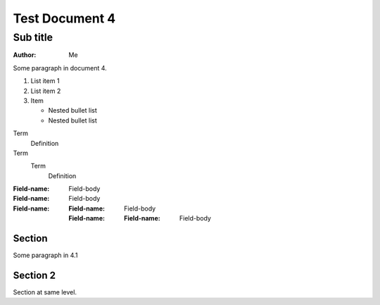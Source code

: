 Test Document 4
===============
Sub title
---------
:Author: Me

Some paragraph in document 4.

..  
   Multi
   Line
   Comment

1. List item 1
2. List item 2
3. Item 

   * Nested bullet list
   * Nested bullet list

Term
  Definition
Term
  Term
    Definition

:Field-name: Field-body
:Field-name: 
  Field-body
:Field-name: 
  :Field-name: 
    Field-body
  :Field-name: 
    :Field-name: Field-body

Section
^^^^^^^
Some paragraph in 4.1

Section 2
^^^^^^^^^
Section at same level.

